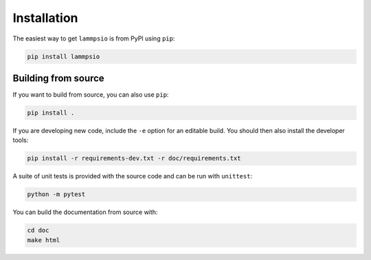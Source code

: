 ============
Installation
============

The easiest way to get ``lammpsio`` is from PyPI using ``pip``:

.. code:: bash

    pip install lammpsio


Building from source
====================

If you want to build from source, you can also use ``pip``:

.. code:: bash

    pip install .

If you are developing new code, include the ``-e`` option for an editable build.
You should then also install the developer tools:

.. code:: bash

    pip install -r requirements-dev.txt -r doc/requirements.txt

A suite of unit tests is provided with the source code and can be run with
``unittest``:

.. code:: bash

    python -m pytest

You can build the documentation from source with:

.. code:: bash

    cd doc
    make html
